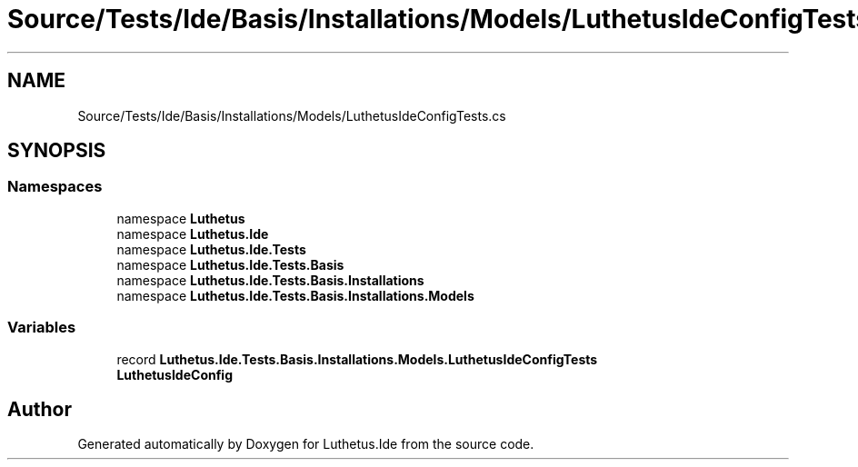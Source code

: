 .TH "Source/Tests/Ide/Basis/Installations/Models/LuthetusIdeConfigTests.cs" 3 "Version 1.0.0" "Luthetus.Ide" \" -*- nroff -*-
.ad l
.nh
.SH NAME
Source/Tests/Ide/Basis/Installations/Models/LuthetusIdeConfigTests.cs
.SH SYNOPSIS
.br
.PP
.SS "Namespaces"

.in +1c
.ti -1c
.RI "namespace \fBLuthetus\fP"
.br
.ti -1c
.RI "namespace \fBLuthetus\&.Ide\fP"
.br
.ti -1c
.RI "namespace \fBLuthetus\&.Ide\&.Tests\fP"
.br
.ti -1c
.RI "namespace \fBLuthetus\&.Ide\&.Tests\&.Basis\fP"
.br
.ti -1c
.RI "namespace \fBLuthetus\&.Ide\&.Tests\&.Basis\&.Installations\fP"
.br
.ti -1c
.RI "namespace \fBLuthetus\&.Ide\&.Tests\&.Basis\&.Installations\&.Models\fP"
.br
.in -1c
.SS "Variables"

.in +1c
.ti -1c
.RI "record \fBLuthetus\&.Ide\&.Tests\&.Basis\&.Installations\&.Models\&.LuthetusIdeConfigTests\fP"
.br
.RI "\fBLuthetusIdeConfig\fP "
.in -1c
.SH "Author"
.PP 
Generated automatically by Doxygen for Luthetus\&.Ide from the source code\&.
